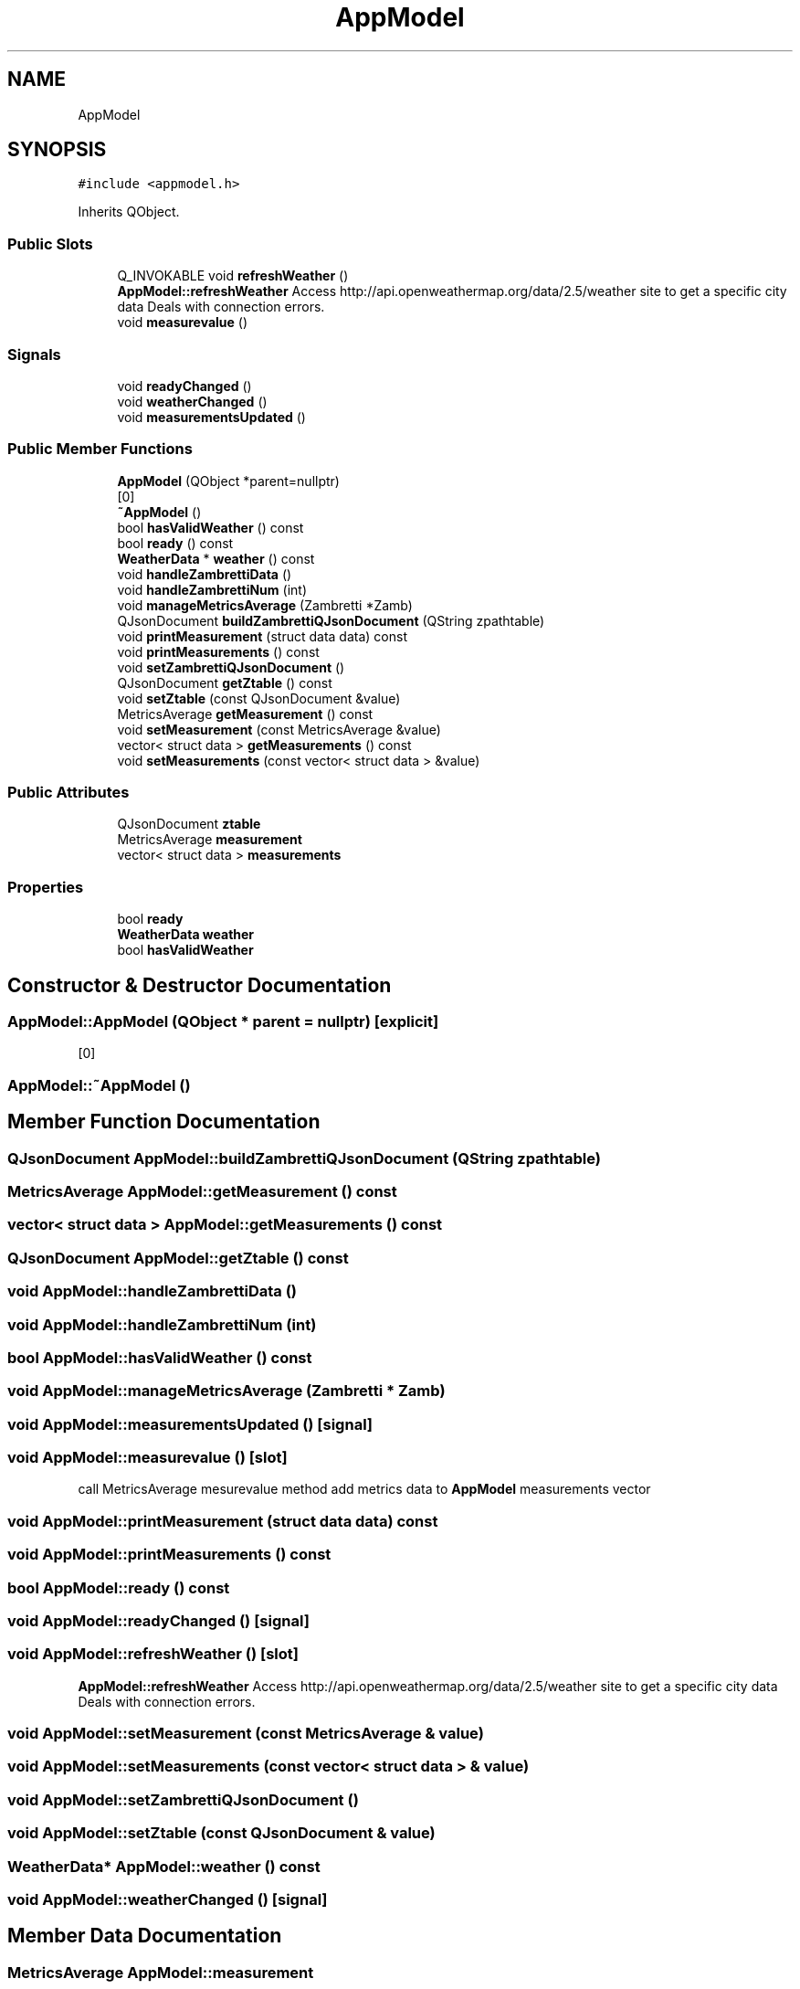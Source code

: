 .TH "AppModel" 3 "Tue Apr 30 2019" "WeatherCheckingRpi project" \" -*- nroff -*-
.ad l
.nh
.SH NAME
AppModel
.SH SYNOPSIS
.br
.PP
.PP
\fC#include <appmodel\&.h>\fP
.PP
Inherits QObject\&.
.SS "Public Slots"

.in +1c
.ti -1c
.RI "Q_INVOKABLE void \fBrefreshWeather\fP ()"
.br
.RI "\fBAppModel::refreshWeather\fP Access http://api.openweathermap.org/data/2.5/weather site to get a specific city data Deals with connection errors\&. "
.ti -1c
.RI "void \fBmeasurevalue\fP ()"
.br
.in -1c
.SS "Signals"

.in +1c
.ti -1c
.RI "void \fBreadyChanged\fP ()"
.br
.ti -1c
.RI "void \fBweatherChanged\fP ()"
.br
.ti -1c
.RI "void \fBmeasurementsUpdated\fP ()"
.br
.in -1c
.SS "Public Member Functions"

.in +1c
.ti -1c
.RI "\fBAppModel\fP (QObject *parent=nullptr)"
.br
.RI "[0] "
.ti -1c
.RI "\fB~AppModel\fP ()"
.br
.ti -1c
.RI "bool \fBhasValidWeather\fP () const"
.br
.ti -1c
.RI "bool \fBready\fP () const"
.br
.ti -1c
.RI "\fBWeatherData\fP * \fBweather\fP () const"
.br
.ti -1c
.RI "void \fBhandleZambrettiData\fP ()"
.br
.ti -1c
.RI "void \fBhandleZambrettiNum\fP (int)"
.br
.ti -1c
.RI "void \fBmanageMetricsAverage\fP (Zambretti *Zamb)"
.br
.ti -1c
.RI "QJsonDocument \fBbuildZambrettiQJsonDocument\fP (QString zpathtable)"
.br
.ti -1c
.RI "void \fBprintMeasurement\fP (struct data data) const"
.br
.ti -1c
.RI "void \fBprintMeasurements\fP () const"
.br
.ti -1c
.RI "void \fBsetZambrettiQJsonDocument\fP ()"
.br
.ti -1c
.RI "QJsonDocument \fBgetZtable\fP () const"
.br
.ti -1c
.RI "void \fBsetZtable\fP (const QJsonDocument &value)"
.br
.ti -1c
.RI "MetricsAverage \fBgetMeasurement\fP () const"
.br
.ti -1c
.RI "void \fBsetMeasurement\fP (const MetricsAverage &value)"
.br
.ti -1c
.RI "vector< struct data > \fBgetMeasurements\fP () const"
.br
.ti -1c
.RI "void \fBsetMeasurements\fP (const vector< struct data > &value)"
.br
.in -1c
.SS "Public Attributes"

.in +1c
.ti -1c
.RI "QJsonDocument \fBztable\fP"
.br
.ti -1c
.RI "MetricsAverage \fBmeasurement\fP"
.br
.ti -1c
.RI "vector< struct data > \fBmeasurements\fP"
.br
.in -1c
.SS "Properties"

.in +1c
.ti -1c
.RI "bool \fBready\fP"
.br
.ti -1c
.RI "\fBWeatherData\fP \fBweather\fP"
.br
.ti -1c
.RI "bool \fBhasValidWeather\fP"
.br
.in -1c
.SH "Constructor & Destructor Documentation"
.PP 
.SS "AppModel::AppModel (QObject * parent = \fCnullptr\fP)\fC [explicit]\fP"

.PP
[0] 
.SS "AppModel::~AppModel ()"

.SH "Member Function Documentation"
.PP 
.SS "QJsonDocument AppModel::buildZambrettiQJsonDocument (QString zpathtable)"

.SS "MetricsAverage AppModel::getMeasurement () const"

.SS "vector< struct data > AppModel::getMeasurements () const"

.SS "QJsonDocument AppModel::getZtable () const"

.SS "void AppModel::handleZambrettiData ()"

.SS "void AppModel::handleZambrettiNum (int)"

.SS "bool AppModel::hasValidWeather () const"

.SS "void AppModel::manageMetricsAverage (Zambretti * Zamb)"

.SS "void AppModel::measurementsUpdated ()\fC [signal]\fP"

.SS "void AppModel::measurevalue ()\fC [slot]\fP"
call MetricsAverage mesurevalue method add metrics data to \fBAppModel\fP measurements vector 
.SS "void AppModel::printMeasurement (struct data data) const"

.SS "void AppModel::printMeasurements () const"

.SS "bool AppModel::ready () const"

.SS "void AppModel::readyChanged ()\fC [signal]\fP"

.SS "void AppModel::refreshWeather ()\fC [slot]\fP"

.PP
\fBAppModel::refreshWeather\fP Access http://api.openweathermap.org/data/2.5/weather site to get a specific city data Deals with connection errors\&. 
.SS "void AppModel::setMeasurement (const MetricsAverage & value)"

.SS "void AppModel::setMeasurements (const vector< struct data > & value)"

.SS "void AppModel::setZambrettiQJsonDocument ()"

.SS "void AppModel::setZtable (const QJsonDocument & value)"

.SS "\fBWeatherData\fP* AppModel::weather () const"

.SS "void AppModel::weatherChanged ()\fC [signal]\fP"

.SH "Member Data Documentation"
.PP 
.SS "MetricsAverage AppModel::measurement"

.SS "vector<struct data> AppModel::measurements"

.SS "QJsonDocument AppModel::ztable"

.SH "Property Documentation"
.PP 
.SS "bool AppModel::hasValidWeather\fC [read]\fP"

.SS "bool AppModel::ready\fC [read]\fP"

.SS "\fBWeatherData\fP * AppModel::weather\fC [read]\fP"


.SH "Author"
.PP 
Generated automatically by Doxygen for WeatherCheckingRpi project from the source code\&.
